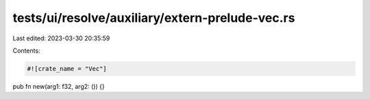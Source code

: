tests/ui/resolve/auxiliary/extern-prelude-vec.rs
================================================

Last edited: 2023-03-30 20:35:59

Contents:

.. code-block:: rs

    #![crate_name = "Vec"]

pub fn new(arg1: f32, arg2: ()) {}


